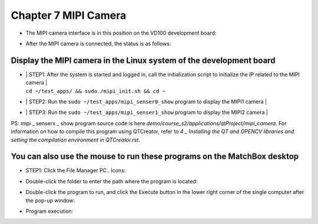 Chapter 7 MIPI Camera
=====================================

-  | The MIPI camera interface is in this position on the VD100 development board:
   | |IMG_256|

-  | After the MIPI camera is connected, the status is as follows:
   | |IMG_257|

Display the MIPI camera in the Linux system of the development board
--------------------------------------------------------------------

-  | | STEP1: After the system is started and logged in, call the initialization script to initialize the IP related to the MIPI camera |
   | ``cd ~/test_apps/ && sudo./mipi_init.sh && cd ~``
   | |IMG_258|

-  | | STEP2: Run the ``sudo ~/test_apps/mipi_senser0_show`` program to display the MIPI1 camera |
   | |IMG_259|
   | |IMG_260|

-  | | STEP3: Run the ``sudo ~/test_apps/mipi_senser1_show`` program to display the MIPI2 camera |
   | |IMG_261|
   | |IMG_262|

PS: mipi _ senserx _ show program source code is here *demo/course_s2/applications/qtProject/mipi_camera*. For information on how to compile this program using QTCreator, refer to *4 _ Installing the QT and OPENCV libraries and setting the compilation environment in QTCreator.rst*.

You can also use the mouse to run these programs on the MatchBox desktop
------------------------------------------------------------------------

-  | STEP1: Click the File Manager PC.. Icons:
   | |IMG_263|

-  | Double-click the folder to enter the path where the program is located:
   | |IMG_264|

-  | Double-click the program to run, and click the Execute button in the lower right corner of the single computer after the pop-up window:
   | |IMG_265|

-  | Program execution:
   | |IMG_266|



.. |IMG_256| image:: images/vertopal_84eff292e3e047f3abab914d5565a88f/media/image1.png
.. |IMG_257| image:: images/vertopal_84eff292e3e047f3abab914d5565a88f/media/image2.jpeg
.. |IMG_258| image:: images/vertopal_84eff292e3e047f3abab914d5565a88f/media/image3.png
.. |IMG_259| image:: images/vertopal_84eff292e3e047f3abab914d5565a88f/media/image4.png
.. |IMG_260| image:: images/vertopal_84eff292e3e047f3abab914d5565a88f/media/image5.png
.. |IMG_261| image:: images/vertopal_84eff292e3e047f3abab914d5565a88f/media/image6.png
.. |IMG_262| image:: images/vertopal_84eff292e3e047f3abab914d5565a88f/media/image7.png
.. |IMG_263| image:: images/vertopal_84eff292e3e047f3abab914d5565a88f/media/image8.png
.. |IMG_264| image:: images/vertopal_84eff292e3e047f3abab914d5565a88f/media/image9.png
.. |IMG_265| image:: images/vertopal_84eff292e3e047f3abab914d5565a88f/media/image10.png
.. |IMG_266| image:: images/vertopal_84eff292e3e047f3abab914d5565a88f/media/image11.png
